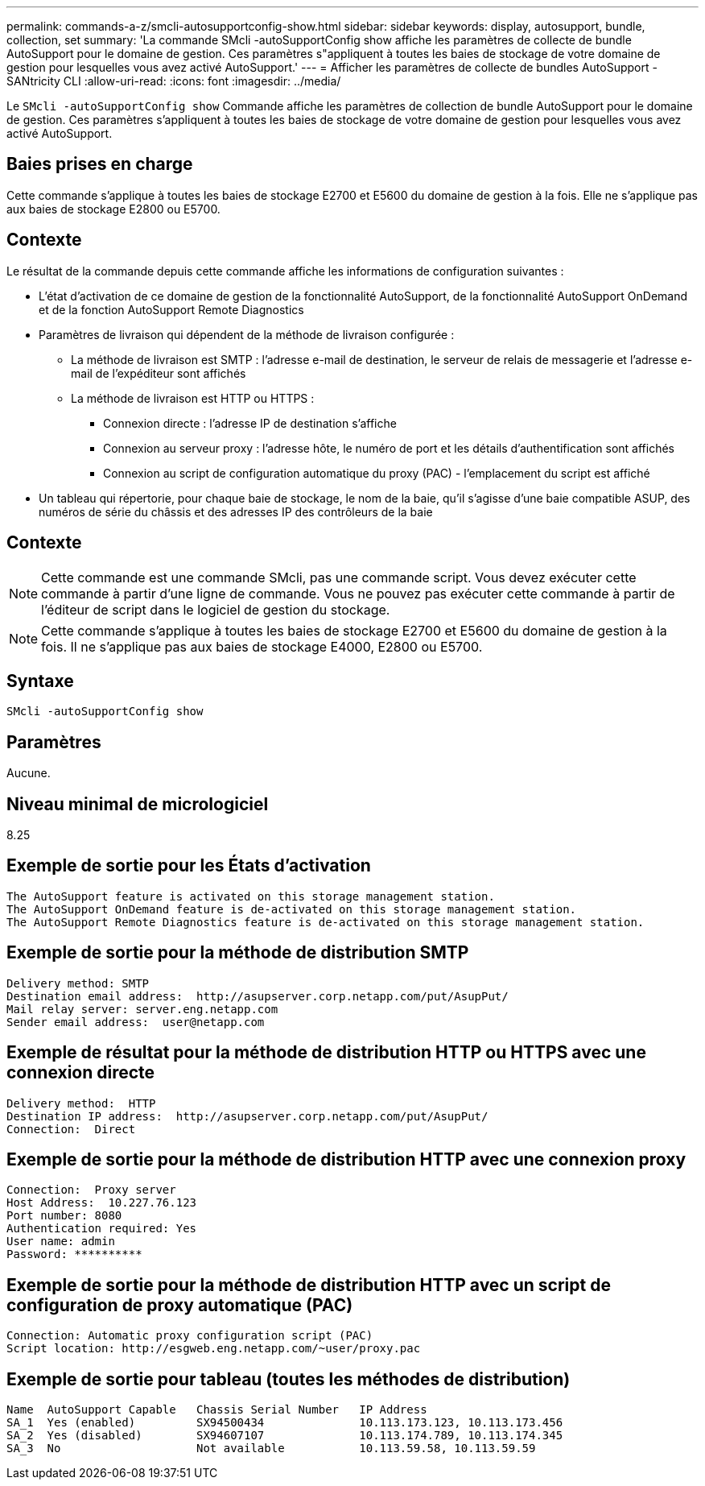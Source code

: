 ---
permalink: commands-a-z/smcli-autosupportconfig-show.html 
sidebar: sidebar 
keywords: display, autosupport, bundle, collection, set 
summary: 'La commande SMcli -autoSupportConfig show affiche les paramètres de collecte de bundle AutoSupport pour le domaine de gestion. Ces paramètres s"appliquent à toutes les baies de stockage de votre domaine de gestion pour lesquelles vous avez activé AutoSupport.' 
---
= Afficher les paramètres de collecte de bundles AutoSupport - SANtricity CLI
:allow-uri-read: 
:icons: font
:imagesdir: ../media/


[role="lead"]
Le `SMcli -autoSupportConfig show` Commande affiche les paramètres de collection de bundle AutoSupport pour le domaine de gestion. Ces paramètres s'appliquent à toutes les baies de stockage de votre domaine de gestion pour lesquelles vous avez activé AutoSupport.



== Baies prises en charge

Cette commande s'applique à toutes les baies de stockage E2700 et E5600 du domaine de gestion à la fois. Elle ne s'applique pas aux baies de stockage E2800 ou E5700.



== Contexte

Le résultat de la commande depuis cette commande affiche les informations de configuration suivantes :

* L'état d'activation de ce domaine de gestion de la fonctionnalité AutoSupport, de la fonctionnalité AutoSupport OnDemand et de la fonction AutoSupport Remote Diagnostics
* Paramètres de livraison qui dépendent de la méthode de livraison configurée :
+
** La méthode de livraison est SMTP : l'adresse e-mail de destination, le serveur de relais de messagerie et l'adresse e-mail de l'expéditeur sont affichés
** La méthode de livraison est HTTP ou HTTPS :
+
*** Connexion directe : l'adresse IP de destination s'affiche
*** Connexion au serveur proxy : l'adresse hôte, le numéro de port et les détails d'authentification sont affichés
*** Connexion au script de configuration automatique du proxy (PAC) - l'emplacement du script est affiché




* Un tableau qui répertorie, pour chaque baie de stockage, le nom de la baie, qu'il s'agisse d'une baie compatible ASUP, des numéros de série du châssis et des adresses IP des contrôleurs de la baie




== Contexte

[NOTE]
====
Cette commande est une commande SMcli, pas une commande script. Vous devez exécuter cette commande à partir d'une ligne de commande. Vous ne pouvez pas exécuter cette commande à partir de l'éditeur de script dans le logiciel de gestion du stockage.

====
[NOTE]
====
Cette commande s'applique à toutes les baies de stockage E2700 et E5600 du domaine de gestion à la fois. Il ne s'applique pas aux baies de stockage E4000, E2800 ou E5700.

====


== Syntaxe

[source, cli]
----
SMcli -autoSupportConfig show
----


== Paramètres

Aucune.



== Niveau minimal de micrologiciel

8.25



== Exemple de sortie pour les États d'activation

[listing]
----
The AutoSupport feature is activated on this storage management station.
The AutoSupport OnDemand feature is de-activated on this storage management station.
The AutoSupport Remote Diagnostics feature is de-activated on this storage management station.
----


== Exemple de sortie pour la méthode de distribution SMTP

[listing]
----
Delivery method: SMTP
Destination email address:  http://asupserver.corp.netapp.com/put/AsupPut/
Mail relay server: server.eng.netapp.com
Sender email address:  user@netapp.com
----


== Exemple de résultat pour la méthode de distribution HTTP ou HTTPS avec une connexion directe

[listing]
----
Delivery method:  HTTP
Destination IP address:  http://asupserver.corp.netapp.com/put/AsupPut/
Connection:  Direct
----


== Exemple de sortie pour la méthode de distribution HTTP avec une connexion proxy

[listing]
----
Connection:  Proxy server
Host Address:  10.227.76.123
Port number: 8080
Authentication required: Yes
User name: admin
Password: **********
----


== Exemple de sortie pour la méthode de distribution HTTP avec un script de configuration de proxy automatique (PAC)

[listing]
----
Connection: Automatic proxy configuration script (PAC)
Script location: http://esgweb.eng.netapp.com/~user/proxy.pac
----


== Exemple de sortie pour tableau (toutes les méthodes de distribution)

[listing]
----

Name  AutoSupport Capable   Chassis Serial Number   IP Address
SA_1  Yes (enabled)         SX94500434              10.113.173.123, 10.113.173.456
SA_2  Yes (disabled)        SX94607107              10.113.174.789, 10.113.174.345
SA_3  No                    Not available           10.113.59.58, 10.113.59.59
----